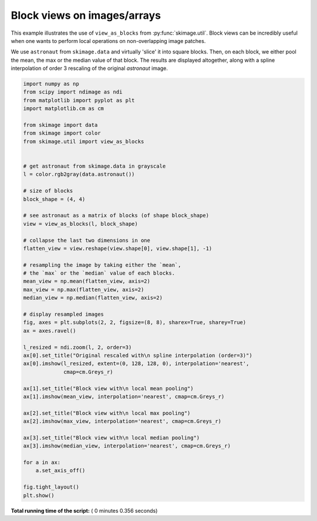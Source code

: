 

.. _sphx_glr_auto_examples_numpy_operations_plot_view_as_blocks.py:


============================
Block views on images/arrays
============================

This example illustrates the use of ``view_as_blocks`` from
:py:func:`skimage.util`.  Block views can be incredibly useful when one
wants to perform local operations on non-overlapping image patches.

We use ``astronaut`` from ``skimage.data`` and virtually 'slice' it into square
blocks.  Then, on each block, we either pool the mean, the max or the
median value of that block. The results are displayed altogether, along
with a spline interpolation of order 3 rescaling of the original `astronaut`
image.





.. image:: /auto_examples/numpy_operations/images/sphx_glr_plot_view_as_blocks_001.png
    :align: center





.. code-block:: python

    import numpy as np
    from scipy import ndimage as ndi
    from matplotlib import pyplot as plt
    import matplotlib.cm as cm

    from skimage import data
    from skimage import color
    from skimage.util import view_as_blocks


    # get astronaut from skimage.data in grayscale
    l = color.rgb2gray(data.astronaut())

    # size of blocks
    block_shape = (4, 4)

    # see astronaut as a matrix of blocks (of shape block_shape)
    view = view_as_blocks(l, block_shape)

    # collapse the last two dimensions in one
    flatten_view = view.reshape(view.shape[0], view.shape[1], -1)

    # resampling the image by taking either the `mean`,
    # the `max` or the `median` value of each blocks.
    mean_view = np.mean(flatten_view, axis=2)
    max_view = np.max(flatten_view, axis=2)
    median_view = np.median(flatten_view, axis=2)

    # display resampled images
    fig, axes = plt.subplots(2, 2, figsize=(8, 8), sharex=True, sharey=True)
    ax = axes.ravel()

    l_resized = ndi.zoom(l, 2, order=3)
    ax[0].set_title("Original rescaled with\n spline interpolation (order=3)")
    ax[0].imshow(l_resized, extent=(0, 128, 128, 0), interpolation='nearest',
                 cmap=cm.Greys_r)

    ax[1].set_title("Block view with\n local mean pooling")
    ax[1].imshow(mean_view, interpolation='nearest', cmap=cm.Greys_r)

    ax[2].set_title("Block view with\n local max pooling")
    ax[2].imshow(max_view, interpolation='nearest', cmap=cm.Greys_r)

    ax[3].set_title("Block view with\n local median pooling")
    ax[3].imshow(median_view, interpolation='nearest', cmap=cm.Greys_r)

    for a in ax:
        a.set_axis_off()

    fig.tight_layout()
    plt.show()

**Total running time of the script:** ( 0 minutes  0.356 seconds)



.. only :: html

 .. container:: sphx-glr-footer


  .. container:: sphx-glr-download

     :download:`Download Python source code: plot_view_as_blocks.py <plot_view_as_blocks.py>`



  .. container:: sphx-glr-download

     :download:`Download Jupyter notebook: plot_view_as_blocks.ipynb <plot_view_as_blocks.ipynb>`


.. only:: html

 .. rst-class:: sphx-glr-signature

    `Gallery generated by Sphinx-Gallery <https://sphinx-gallery.readthedocs.io>`_
